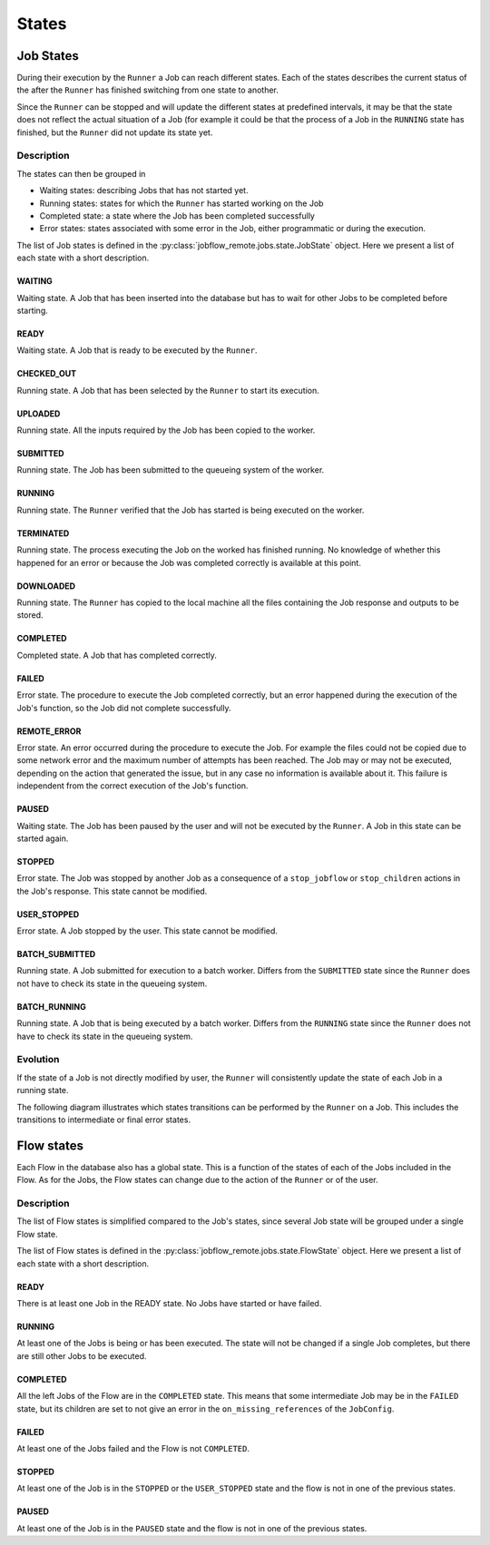 .. _states:

******
States
******


Job States
**********

During their execution by the ``Runner`` a Job can reach different states.
Each of the states describes the current status of the after the ``Runner``
has finished switching from one state to another.

Since the ``Runner`` can be stopped and will update the different states at
predefined intervals, it may be that the state does not reflect the
actual situation of a Job (for example it could be that the process of a
Job in the ``RUNNING`` state has finished, but the ``Runner`` did not
update its state yet.

Description
===========

The states can then be grouped in

* Waiting states: describing Jobs that has not started yet.
* Running states: states for which the ``Runner`` has started working on the Job
* Completed state: a state where the Job has been completed successfully
* Error states: states associated with some error in the Job, either programmatic
  or during the execution.

The list of Job states is defined in the :py:class:`jobflow_remote.jobs.state.JobState`
object. Here we present a list of each state with a short description.

WAITING
-------

Waiting state. A Job that has been inserted into the database but has
to wait for other Jobs to be completed before starting.

READY
-----

Waiting state. A Job that is ready to be executed by the ``Runner``.

CHECKED_OUT
-----------

Running state. A Job that has been selected by the ``Runner`` to
start its execution.

UPLOADED
--------

Running state. All the inputs required by the Job has been copied
to the worker.

SUBMITTED
---------

Running state. The Job has been submitted to the queueing
system of the worker.

RUNNING
-------

Running state. The ``Runner`` verified that the Job has started is being
executed on the worker.

TERMINATED
----------

Running state. The process executing the Job on the worked has finished
running. No knowledge of whether this happened for an error or because
the Job was completed correctly is available at this point.

DOWNLOADED
----------

Running state. The ``Runner`` has copied to the local machine all the
files containing the Job response and outputs to be stored.

COMPLETED
---------

Completed state. A Job that has completed correctly.

FAILED
------

Error state. The procedure to execute the Job completed correctly, but
an error happened during the execution of the Job's function, so the
Job did not complete successfully.

REMOTE_ERROR
------------

Error state. An error occurred during the procedure to execute the Job.
For example the files could not be copied due to some network error and
the maximum number of attempts has been reached. The Job may or may not
be executed, depending on the action that generated the issue, but in
any case no information is available about it. This failure is independent
from the correct execution of the Job's function.

PAUSED
------

Waiting state. The Job has been paused by the user and will not be
executed by the ``Runner``. A Job in this state can be started again.

STOPPED
-------

Error state. The Job was stopped by another Job as a consequence of a
``stop_jobflow`` or ``stop_children`` actions in the Job's response.
This state cannot be modified.

USER_STOPPED
------------

Error state. A Job stopped by the user. This state cannot be modified.

BATCH_SUBMITTED
---------------

Running state. A Job submitted for execution to a batch worker. Differs
from the ``SUBMITTED`` state since the ``Runner`` does not have to
check its state in the queueing system.

BATCH_RUNNING
-------------

Running state. A Job that is being executed by a batch worker. Differs
from the ``RUNNING`` state since the ``Runner`` does not have to
check its state in the queueing system.


Evolution
=========

If the state of a Job is not directly modified by user, the ``Runner``
will consistently update the state of each Job in a running state.

The following diagram illustrates which states transitions can
be performed by the ``Runner`` on a Job. This includes the transitions
to intermediate or final error states.

.. mermaid::

    stateDiagram-v2
        WAITING --> READY
        READY --> CHECKED_OUT
        CHECKED_OUT --> UPLOADED
        UPLOADED --> SUBMITTED
        SUBMITTED --> RUNNING
        RUNNING --> TERMINATED
        SUBMITTED --> TERMINATED
        TERMINATED --> DOWNLOADED
        DOWNLOADED --> COMPLETED
        DOWNLOADED --> FAILED

        CHECKED_OUT --> REMOTE_ERROR
        UPLOADED --> REMOTE_ERROR
        SUBMITTED --> REMOTE_ERROR
        RUNNING --> REMOTE_ERROR
        TERMINATED --> REMOTE_ERROR
        DOWNLOADED --> REMOTE_ERROR



        classDef error fill:#E62A2A,color:white
        classDef running fill:#2a48e6,color:white
        classDef success fill:#289e21,color:white
        classDef ready fill:#8be485
        classDef wait fill:#eae433

        class REMOTE_ERROR,FAILED error
        class CHECKED_OUT,UPLOADED,SUBMITTED,RUNNING,TERMINATED,DOWNLOADED running
        class COMPLETED success
        class READY ready
        class WAITING wait

Flow states
***********

Each Flow in the database also has a global state. This is a function of
the states of each of the Jobs included in the Flow. As for the Jobs,
the Flow states can change due to the action of the ``Runner``
or of the user.

Description
===========

The list of Flow states is simplified compared to the Job's states, since several
Job state will be grouped under a single Flow state.

The list of Flow states is defined in the :py:class:`jobflow_remote.jobs.state.FlowState`
object. Here we present a list of each state with a short description.

READY
-----

There is at least one Job in the READY state. No Jobs have started or have failed.

RUNNING
-------

At least one of the Jobs is being or has been executed. The state will not be
changed if a single Job completes, but there are still other Jobs to be executed.

COMPLETED
---------

All the left Jobs of the Flow are in the ``COMPLETED`` state. This means that some
intermediate Job may be in the ``FAILED`` state, but its children are set to
not give an error in the ``on_missing_references`` of the ``JobConfig``.

FAILED
------

At least one of the Jobs failed and the Flow is not ``COMPLETED``.

STOPPED
-------

At least one of the Job is in the ``STOPPED``  or the ``USER_STOPPED`` state
and the flow is not in one of the previous states.

PAUSED
------

At least one of the Job is in the ``PAUSED`` state and the flow is not in one
of the previous states.
